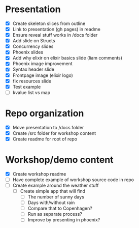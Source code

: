 * Presentation
- [X] Create skeleton slices from outline
- [X] Link to presentation (gh pages) in readme
- [X] Ensure reveal stuff works in /docs folder
- [X] Add slide on Structs
- [X] Concurrency slides
- [X] Phoenix slides
- [X] Add why elixir on elixir basics slide (liam comments)
- [X] Phoenix image improvement
- [X] Syntax header slide
- [X] Frontpage image (elixir logo)
- [X] fix resources slide
- [X] Test example
- [ ] kvalue list vs map


* Repo organization
- [X] Move presentation to /docs folder
- [X] Create /src folder for workshop content
- [X] Create readme for root of repo

* Workshop/demo content
- [X] Create workshop readme
- [ ] Have complete example of workshop source code in repo
- [ ] Create example around the weather stuff
  - [ ] Create simple app that will find
    - [ ] The number of sunny days
    - [ ] Days with/without rain
    - [ ] Compare that to Copenhagen?
    - [ ] Run as separate process?
    - [ ] Improve by presenting in phoenix?

